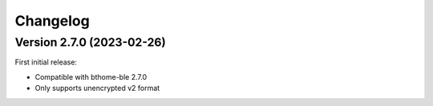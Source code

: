 =========
Changelog
=========

Version 2.7.0 (2023-02-26)
==========================

First initial release:

* Compatible with bthome-ble 2.7.0
* Only supports unencrypted v2 format
